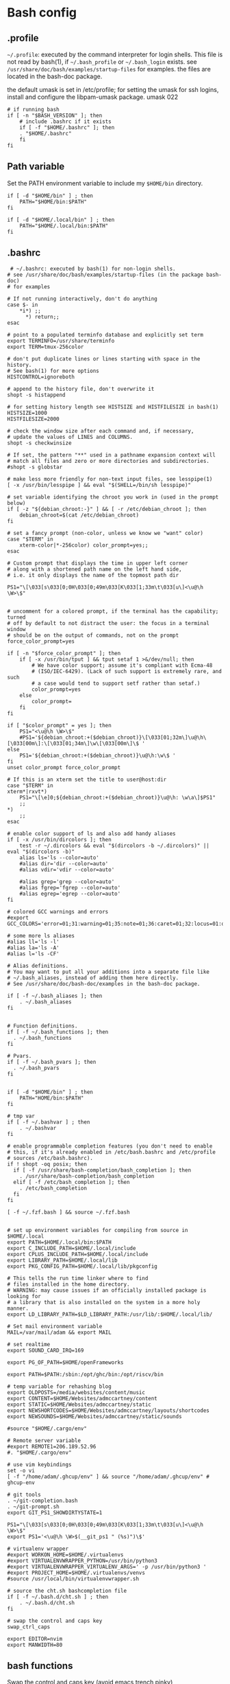 * Bash config

** .profile

~~/.profile~: executed by the command interpreter for login shells.
This file is not read by bash(1), if ~~/.bash_profile~ or ~~/.bash_login~
exists.
see ~/usr/share/doc/bash/examples/startup-files~ for examples.
the files are located in the bash-doc package.

the default umask is set in /etc/profile; for setting the umask
for ssh logins, install and configure the libpam-umask package.
umask 022


#+begin_src shell :tangle ./bash/.profile
  # if running bash
  if [ -n "$BASH_VERSION" ]; then
      # include .bashrc if it exists
      if [ -f "$HOME/.bashrc" ]; then
      . "$HOME/.bashrc"
      fi
  fi
#+end_src


** Path variable 

Set the PATH environment variable to include my ~$HOME/bin~ directory.

#+begin_src shell :tangle ./bash/.profile
  if [ -d "$HOME/bin" ] ; then
      PATH="$HOME/bin:$PATH"
  fi
 
  if [ -d "$HOME/.local/bin" ] ; then
      PATH="$HOME/.local/bin:$PATH"
  fi
#+end_src



** .bashrc

#+begin_src shell :tangle ./bash/.bashrc
   # ~/.bashrc: executed by bash(1) for non-login shells.
  # see /usr/share/doc/bash/examples/startup-files (in the package bash-doc)
  # for examples

  # If not running interactively, don't do anything
  case $- in
      ,*i*) ;;
        ,*) return;;
  esac

  # point to a populated terminfo database and explicitly set term
  export TERMINFO=/usr/share/terminfo
  export TERM=tmux-256color

  # don't put duplicate lines or lines starting with space in the history.
  # See bash(1) for more options
  HISTCONTROL=ignoreboth

  # append to the history file, don't overwrite it
  shopt -s histappend

  # for setting history length see HISTSIZE and HISTFILESIZE in bash(1)
  HISTSIZE=1000
  HISTFILESIZE=2000

  # check the window size after each command and, if necessary,
  # update the values of LINES and COLUMNS.
  shopt -s checkwinsize

  # If set, the pattern "**" used in a pathname expansion context will
  # match all files and zero or more directories and subdirectories.
  #shopt -s globstar

  # make less more friendly for non-text input files, see lesspipe(1)
  [ -x /usr/bin/lesspipe ] && eval "$(SHELL=/bin/sh lesspipe)"

  # set variable identifying the chroot you work in (used in the prompt below)
  if [ -z "${debian_chroot:-}" ] && [ -r /etc/debian_chroot ]; then
      debian_chroot=$(cat /etc/debian_chroot)
  fi

  # set a fancy prompt (non-color, unless we know we "want" color)
  case "$TERM" in
      xterm-color|*-256color) color_prompt=yes;;
  esac

  # Custom prompt that displays the time in upper left corner
  # along with a shortened path name on the left hand side, 
  # i.e. it only displays the name of the topmost path dir

  PS1="\[\033[s\033[0;0H\033[0;49m\033[K\033[1;33m\t\033[u\]<\u@\h \W>\$"


  # uncomment for a colored prompt, if the terminal has the capability; turned
  # off by default to not distract the user: the focus in a terminal window
  # should be on the output of commands, not on the prompt
  force_color_prompt=yes

  if [ -n "$force_color_prompt" ]; then
      if [ -x /usr/bin/tput ] && tput setaf 1 >&/dev/null; then
          # We have color support; assume it's compliant with Ecma-48
          # (ISO/IEC-6429). (Lack of such support is extremely rare, and such
          # a case would tend to support setf rather than setaf.)
          color_prompt=yes
      else
          color_prompt=
      fi
  fi

  if [ "$color_prompt" = yes ]; then
      PS1="<\u@\h \W>\$"
      #PS1='${debian_chroot:+($debian_chroot)}\[\033[01;32m\]\u@\h\[\033[00m\]:\[\033[01;34m\]\w\[\033[00m\]\$ '
  else
      PS1='${debian_chroot:+($debian_chroot)}\u@\h:\w\$ '
  fi
  unset color_prompt force_color_prompt

  # If this is an xterm set the title to user@host:dir
  case "$TERM" in
  xterm*|rxvt*)
      PS1="\[\e]0;${debian_chroot:+($debian_chroot)}\u@\h: \w\a\]$PS1"
      ;;
  ,*)
      ;;
  esac

  # enable color support of ls and also add handy aliases
  if [ -x /usr/bin/dircolors ]; then
      test -r ~/.dircolors && eval "$(dircolors -b ~/.dircolors)" || eval "$(dircolors -b)"
      alias ls='ls --color=auto'
      #alias dir='dir --color=auto'
      #alias vdir='vdir --color=auto'

      #alias grep='grep --color=auto'
      #alias fgrep='fgrep --color=auto'
      #alias egrep='egrep --color=auto'
  fi

  # colored GCC warnings and errors
  #export GCC_COLORS='error=01;31:warning=01;35:note=01;36:caret=01;32:locus=01:quote=01'

  # some more ls aliases
  #alias ll='ls -l'
  #alias la='ls -A'
  #alias l='ls -CF'

  # Alias definitions.
  # You may want to put all your additions into a separate file like
  # ~/.bash_aliases, instead of adding them here directly.
  # See /usr/share/doc/bash-doc/examples in the bash-doc package.

  if [ -f ~/.bash_aliases ]; then
      . ~/.bash_aliases
  fi


  # Function definitions.
  if [ -f ~/.bash_functions ]; then
    . ~/.bash_functions
  fi

  # Pvars.
  if [ -f ~/.bash_pvars ]; then
    . ~/.bash_pvars
  fi


  if [ -d "$HOME/bin" ] ; then
      PATH="HOME/bin:$PATH"
  fi

  # tmp var
  if [ -f ~/.bashvar ] ; then
      . ~/.bashvar
  fi

  # enable programmable completion features (you don't need to enable
  # this, if it's already enabled in /etc/bash.bashrc and /etc/profile
  # sources /etc/bash.bashrc).
  if ! shopt -oq posix; then
    if [ -f /usr/share/bash-completion/bash_completion ]; then
      . /usr/share/bash-completion/bash_completion
    elif [ -f /etc/bash_completion ]; then
      . /etc/bash_completion
    fi
  fi

  [ -f ~/.fzf.bash ] && source ~/.fzf.bash


  # set up environment variables for compiling from source in $HOME/.local
  export PATH=$HOME/.local/bin:$PATH
  export C_INCLUDE_PATH=$HOME/.local/include
  export CPLUS_INCLUDE_PATH=$HOME/.local/include
  export LIBRARY_PATH=$HOME/.local/lib
  export PKG_CONFIG_PATH=$HOME/.local/lib/pkgconfig

  # This tells the run time linker where to find
  # files installed in the home directory.
  # WARNING: may cause issues if an officially installed package is looking for
  # a library that is also installed on the system in a more holy manner.
  export LD_LIBRARY_PATH=$LD_LIBRARY_PATH:/usr/lib/:$HOME/.local/lib/

  # Set mail environment variable
  MAIL=/var/mail/adam && export MAIL

  # set realtime
  export SOUND_CARD_IRQ=169

  export PG_OF_PATH=$HOME/openFrameworks

  export PATH=$PATH:/sbin:/opt/ghc/bin:/opt/riscv/bin

  # temp variable for rehashing blog
  export OLDPOSTS=/media/websites/content/music
  export CONTENT=$HOME/Websites/admccartney/content
  export STATIC=$HOME/Websites/admccartney/static
  export NEWSHORTCODES=$HOME/Websites/admccartney/layouts/shortcodes
  export NEWSOUNDS=$HOME/Websites/admccartney/static/sounds

  #source "$HOME/.cargo/env"

  # Remote server variable
  #export REMOTE1=206.189.52.96
  #. "$HOME/.cargo/env"

  # use vim keybindings
  set -o vi
  [ -f "/home/adam/.ghcup/env" ] && source "/home/adam/.ghcup/env" # ghcup-env

  # git tools
  . ~/git-completion.bash
  . ~/git-prompt.sh
  export GIT_PS1_SHOWDIRTYSTATE=1

  PS1="\[\033[s\033[0;0H\033[0;49m\033[K\033[1;33m\t\033[u\]<\u@\h \W>\$"
  export PS1='<\u@\h \W>$(__git_ps1 " (%s)")\$'

  # virtualenv wrapper
  #export WORKON_HOME=$HOME/.virtualenvs
  #export VIRTUALENVWRAPPER_PYTHON=/usr/bin/python3
  #export VIRTUALENVWRAPPER_VIRTUALENV_ARGS=' -p /usr/bin/python3 '
  #export PROJECT_HOME=$HOME/.virtualenvs/venvs
  #source /usr/local/bin/virtualenvwrapper.sh

  # source the cht.sh bashcompletion file
  if [ -f ~/.bash.d/cht.sh ] ; then
      . ~/.bash.d/cht.sh
  fi

  # swap the control and caps key
  swap_ctrl_caps

  export EDITOR=nvim
  export MANWIDTH=80
  #+end_src
  

** bash functions

Swap the control and caps key (avoid emacs trench pinky)

#+begin_src shell :tangle ./bash/.bash_functions

    # ~/.bash_functions: collection of command line functions
    # useage: source via ~/.bashrc at runtime
  
  function swap_ctrl_caps () {
        XKBOPTIONS="ctrl:swapcaps"
        if command /usr/bin/gsettings &> /dev/null; then
            /usr/bin/gsettings set org.gnome.desktop.input-sources xkb-options "['caps:ctrl_modifier']"
        fi
        if command /usr/bin/setxbmap &> /dev/null; then
            /usr/bin/setxkbmap -option $XKBOPTIONS
        fi
      }
#+end_src


Recommended which

#+begin_src shell :tanngle ./bash/.bash_functions
  which() {
      (alias; declare -f) | /usr/bin/which --tty-only --read-alias --read-functions --show-tilde --show-dot $@
  }
  export -f which
#+end_src

Some random testy functions

#+begin_src shell :tangle ./bash/.bash_functions
  # Functions

  ds () {
      echo "Disk Space Utilization For $HOSTNAME"
      df -h
  }

  hs () {
      echo "Home Space Utilzation For $USER"
      du -sh /home/*
  }
#+end_src

That time Bob Nystrom wrote a great book and we needed a tool to extract the binary of
the cool language he developed.

#+begin_src shell :tangle ./bash/.bash_functions
  extractLoxBin () {
      DISTDIR=/home/adam/.local/src/jlox/build/distributions
      TARGETDIR=${DISTDIR}
      tar -xf "${DISTDIR}/jlox.tar" -C "${TARGETDIR}"
  }
#+end_src


I think I used to use this for renaming files after cloning C projects,
or any other time I needed to recursively rename files.

#+begin_src shell :tangle ./bash/.bash_functions
  function renameFilesRecursively () {

    SEARCH_PATH="$1"
    SEARCH="$2"
    REPLACE="$3"

    find ${SEARCH_PATH} -type f -name "*${SEARCH}*" | while read FILENAME ; do
        NEW_FILENAME="$(echo ${FILENAME} | sed -e "s/${SEARCH}/${REPLACE}/g")";
        mv "${FILENAME}" "${NEW_FILENAME}";
    done

  }
#+end_src


This is for spawning a new tmux namespace with a split configuration that is nice for
your face.

#+begin_src shell :tangle ./bash/.bash_functions
  function tmux_ns () {
      SESNAME="$1"
      tmux new-session -s $SESNAME -d
      tmux split-window -h
      tmux split-window -v
      tmux -2 attach-session -d 
  }
#+end_src


Get the ip of a docker container, assumes that docker is running on your system (poor you)
#+begin_src shell :tangle ./bash/.bash_functions
  function containerip () {
     sudo docker inspect −−format '{{ .NetworkSettings.IPAddress }}' "$@"
  }
#+end_src


Creates a python3.8 virtualenvironment and plonks it in ~/.virtualenvs future me will just
use virtual machines
#+begin_src shell :tangle ./bash/.bash_functions
  function make_py3.8venv () {
      NAME="$1"
      #python3.8 -m venv "~/.virtualenvs/${NAME}"
      echo "~/.virtualenvs/${NAME}"
  }
#+end_src


Handy dump of all currently LISTENing sockets on a system (will run as sudo)
#+begin_src shell :tangle ./bash/.bash_functions
  # list all ports currently listening
  get_listening_ports () {
      sudo lsof -i -P -n | grep LISTEN 
  }
#+end_src


I think these might have been a bunch of functions that were useful for the System Programming for Linux Containers course.
Or possibly the OSTEP book... can't remember.
#+begin_src shell :tangle ./bash/.bash_functions
  function installed {
      cmd=$(command -v "${1}")

      [[ -n "${cmd}" ]] && [[ -f "${cmd}" ]]
      return ${?}
  }

  function die {
      >&2 echo "Fatal: ${@}"
      exit 1
  }


  function wi { 
      test -n "$1" && stat --printf "%F\n" $1
      }


  function size {
      t=0
      test -d "$1" && for n in $(find $1 \
      -type f -name '*.py' -print | \
      xargs stat --printf "%s "); do ((t+=n)); done; echo $t; 
  }

#+end_src

Leverages a cool api to show the current weather in your terminal (I mean, hopefully there is no actual
weather happening in your terminal) outside I mean, in the environment where you run the computer that
houses your terminal.
#+begin_src shell :tangle ./bash/.bash_functions
  function weather { 
      curl -s --connect-timeout 3 -m 5 http://wttr.in/$1 
  }
#+end_src

Elastic search (what and why and how and who is elastic search I hear you ask, I also have no idea,
I think it's an index for someone who hasn't heard about C.
#+begin_src shell :tangle ./bash/.bash_functions
  # Elastic search functions
  if [ -f ~/.elastic_fun ]; then
      . ~/.elastic_fun
  fi
#+end_src


** repltings with inotifywait

*** C projects

#+begin_src shell :tangle ./bash/.bash_functions
  function makeonchange () {
      while inotifywait -q . ; do echo -e '\n\n'; make; done
  }
#+end_src


*** Python

**** Sphinx docs

Here are a couple of helpers for running with 


#+begin_src shell :tangle ./bash/.bash_functions
  function make_html_onchange () {
      # Run from the 'project/docs' directory
      while inotifywait -q ./source ; do echo -e '\n\n'; make html; done
      # Watch the source directory, if there are any changes, remake the docs.
      }

  function serve_html_docs () {
      # Run from the 'project/docs' directory
      cd ./build/html && python3 -m http.server
      # Serve the html docs built by sphinx
  }
#+end_src

*** Pytest

#+begin_src shell :tangle ./bash/.bash_functions
    function pytestonchange () {
        TESTS=$1
        while inotifywait -q ${TESTS};
        do
            echo -e '\n\n';
            pytest ${TESTS} -v;
        done
    }
#+end_src


Haul that mail truck in 

#+begin_src shell :tangle ./bash/.bash_functions
  getmail () {
      mbsync -a
  }

#+end_src


*** virtualenv wrappers

Assumes that you have a `~/.virtualenv` folder on your machine

#+begin_src shell :tangle ./bash/.bash_functions
  adworkon () {
      VENV=$1
      VENV_PATH=$HOME/.virtualenv/$VENV
      if [ ! -d "$VENV_PATH" ]
      then
          echo "Directory $VENV_PATH DOES NOT exist."
      else
          source $VENV_PATH/bin/activate
      fi

      }
#+end_src


** Backup functions

A selection of wrappers for calling rsync in a bunch of ways that are generally useful for my particular situation.


*** Backup home
rsync allows for the specification of paths to be excluded from the backup
The trick with rsync is to use relative paths for the files/directories to be excluded
#+begin_src conf :tangle ~/backup_excludes.txt
  /.android
  /.cache   
  /Code
  /.local/src
  /.virtualenvs
  /snap
  /openFrameworks
  /node_modules
  /dotfiles
  /.config
#+end_src

We want to copy everything in $HOME, excluding stuff that is anyway in version control, anything related to cache,
and any sort of temp or environment files.
#+begin_src shell :tangle ./bash/.bash_functions
    function backup_home () {
        # WARNING: assumes that you are running from home!
        BACKUP_PATH=$1
        EXCLUDES_PATH=$2
        rsync -raP  --exclude="/.*" --exclude-from=$EXCLUDES_PATH --include="/.ssh" --include="/.password-store" ./ $BACKUP_PATH
  }

  function backup () {
      export CURRENTDATE=`date +"%b%d%Y"`
      export BACKUPTYPE="diza"

      if [ ! -d "/media/adam/ADB/backup/$BACKUPTYPE/$CURRENTDATE/" ]; then
          mkdir -p /media/adam/ADB/backup/$BACKUPTYPE/$CURRENTDATE
          export BACKUP_DIR="/media/adam/ADB/backup/$BACKUPTYPE/$CURRENTDATE"
      fi

      EXCLUDES_LIST="$HOME/backup_excludes.txt"

      backup_home $BACKUP_DIR $EXCLUDES_LIST
  }
  #+end_src
  

* Go setup

There seems to have been a bit of confusion around how to set up a number of
variables typically used in creating a go workflow. Might well have been my
own misunderstaning of the various docs online the following [[https://go.dev/doc/gopath_code][guide to writing code with gopath]]
seems to suggest the following solution as of August 2022. This bash config snippet
has been used on a machine where the install site of the [[https://go.dev/doc/install][go binary]] is "/usr/local/go".

#+begin_src shell :tangle ./bash/.bashrc
  # Gopath
  # add the go binary to path
  export PATH=$PATH:/usr/local/go/bin
  export GOPATH=$HOME/go
  # add the GOPATH/bin to PATH
  export PATH=$PATH:$(go env GOPATH)/bin
#+end_src


* nvm setup

Depending on the application, we might wish to run a specific version of node.

To get nvm, download

#+begin_src shell
  curl -o- https://raw.githubusercontent.com/nvim-sh/v0.39.2/install.sh | bash
#+end_src

Currently, I just need one version, so I'm using fedora modules to install the specific version I need.
In the future, this might come in handy. The following will be appended to the .bashrc after running
the nvm install script.

#+begin_src emacs-lisp 
  export NVM_DIR="$HOME/.nvm"
  [ -s "$NVM_DIR/nvm.sh" ] && \. "$NVM_DIR/nvm.sh"  # This loads nvm
  [ -s "$NVM_DIR/bash_completion" ] && \. "$NVM_DIR/bash_completion"  # This loads nvm bash_completion
#+end_src

* kubernetes specific

Set up alias for kubectl
#+begin_src shell :tangle ./bash/.bash_aliases
    alias k=kubectl
#+end_src

Add autocomplete for kubectl, then make sure it can be used by the alias we just set up.
#+begin_src shell :tangle ./bash/.bashrc
  source <(kubectl completion bash)
  complete -o default -F __start_kubectl k
#+end_src

** .bash_aliases

Bunch of aliases used for alter egos.

#+begin_src shell :tangle ./bash/.bash_aliases
  ## virtualenv alias
  #alias sv="source env/bin/activate"
  #
  ## IPython in a virtual env
  #alias ipy="python -c 'import IPython; IPython.terminal.ipapp.launch_new_instance()'"

  ## frog virtual env alias (for Scores/rill)
  #alias frogsv="source ~/Scores/frog/env/bin/activate"

  #thingyfier

  # plot virtual env 
  alias plot="source ~/.virtualenvs/plot/bin/activate"

  # chi virtual env (for Django webversion of iChing)
  alias chi="source ~/.virtualenvs/chi/bin/activate"

  # ni virtual env (for abjad scores)
  alias ni="source ~/.virtualenvs/ni/bin/activate"

  # plot virtual env (for learning & iChing)
  alias tt="source ~/.virtualenvs/tt/bin/activate"

  # call an iChing reading
  alias iching="python3 ~/Code/iChing/iChing/build/iching.py"

  # fl venv
  alias fl="source ~/.virtualenvs/fl/bin/activate"

  # jlox
  alias jlox="~/.local/src/jlox/build/distributions/jlox/bin/jlox"

  # python3.8
  alias py3.8="/usr/local/bin/python3.8"

  # python 3.10
  alias py310="/usr/local/bin/python3.10"

  # wagtail python 3.8
  alias wtpy38="source ~/.virtualenvs/wtpy38/bin/activate"

  # django: postgres python38
  alias pstgrsql="source ~/.virtualenvs/postgresql/bin/activate"

  # neovim
  alias vim="$(which nvim)"

  # psql alias (hand compiled version on unix has the side effect of trying to
  # connect with another port. To get around this, we have to connect using the
  # -h flag and the socket that is specified by the debian system
  alias psql="psql -h /var/run/postgresql"

  alias DIZA="192.168.0.193"

  alias tlog="$HOME/Documents/traininglogs/training22.md"

  alias actenv="source venv/bin/activate"

  alias train="source $HOME/bin/train"

  alias !P="PS1='# '"

  alias vpnui=/opt/cisco/anyconnect/bin/vpnui

  alias slack="slack --enable-features=WebRTCPipewireCapturer"

  alias zoom="zoom --enable-features=WebRTCPipewireCapturer"
  #+end_src

